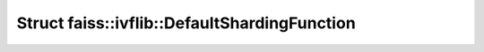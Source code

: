 Struct faiss::ivflib::DefaultShardingFunction
=============================================

.. doxygenstruct:: faiss::ivflib::DefaultShardingFunction
